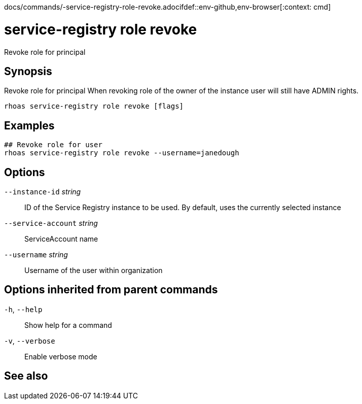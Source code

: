docs/commands/-service-registry-role-revoke.adocifdef::env-github,env-browser[:context: cmd]
[id='ref-rhoas-service-registry-role-revoke_{context}']
= service-registry role revoke

[role="_abstract"]
Revoke role for principal

[discrete]
== Synopsis

Revoke role for principal
When revoking role of the owner of the instance user will still have ADMIN rights.


....
rhoas service-registry role revoke [flags]
....

[discrete]
== Examples

....
## Revoke role for user
rhoas service-registry role revoke --username=janedough

....

[discrete]
== Options

      `--instance-id` _string_::       ID of the Service Registry instance to be used. By default, uses the currently selected instance
      `--service-account` _string_::   ServiceAccount name
      `--username` _string_::          Username of the user within organization

[discrete]
== Options inherited from parent commands

  `-h`, `--help`::      Show help for a command
  `-v`, `--verbose`::   Enable verbose mode

[discrete]
== See also


ifdef::env-github,env-browser[]
* link:rhoas_service-registry_role.adoc#rhoas-service-registry-role[rhoas service-registry role]	 - Service Registry role management
endif::[]
ifdef::pantheonenv[]
* link:{path}#ref-rhoas-service-registry-role_{context}[rhoas service-registry role]	 - Service Registry role management
endif::[]

